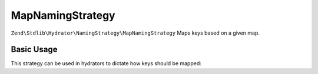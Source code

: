 .. _zend.stdlib.hydrator.namingstrategy.mapnamingstrategy:

MapNamingStrategy
=================

``Zend\Stdlib\Hydrator\NamingStrategy\MapNamingStrategy`` Maps keys based on a given map. 

Basic Usage
-----------

.. code-block:: php
   :linenos:

    $namingStrategy = new Zend\Stdlib\Hydrator\NamingStrategy\MapNamingStrategy(array(
        'foo' => 'bar',
        'baz' => 'bash'
    ));
    echo $namingStrategy->hydrate('foo'); // outputs: foo
    echo $namingStrategy->hydrate('baz'); // outputs: bash

    echo $namingStrategy->extract('bar'); // outputs: foo
    echo $namingStrategy->extract('bash'); // outputs: baz

This strategy can be used in hydrators to dictate how keys should be mapped:

.. code-block:: php
   :linenos:

    class Foo
    {
        public $bar;
    }

    $namingStrategy = new Zend\Stdlib\Hydrator\NamingStrategy\MapNamingStrategy(array(
        'foo' => 'bar',
        'baz' => 'bash'
    ));
    $hydrator = new Zend\Stdlib\Hydrator\ObjectProperty();
    $hydrator->setNamingStrategy($namingStrategy);

    $foo = new Foo();
    $hydrator->hydrate(array('foo' => 123),$foo);

    print_r($foo); // Foo Object ( [bar] => 123 )
    print_r($hydrator->extract($foo)); // Array ( [foo] => 123 )